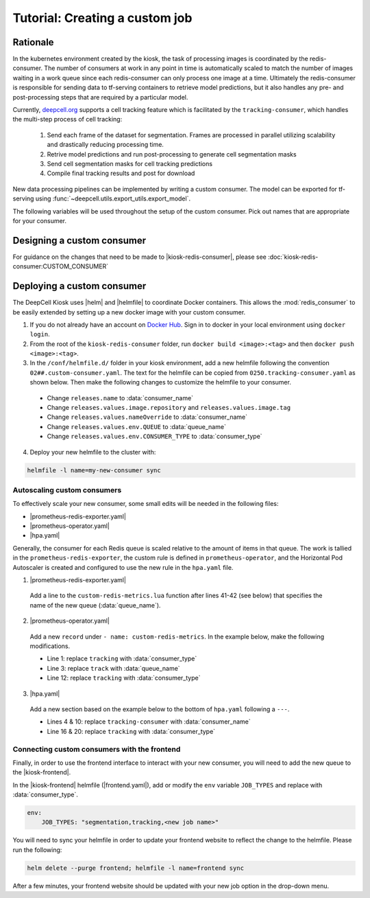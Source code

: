 .. CUSTOM-JOB:

Tutorial: Creating a custom job
===============================

Rationale
---------

In the kubernetes environment created by the kiosk, the task of processing images is coordinated by the redis-consumer. The number of consumers at work in any point in time is automatically scaled to match the number of images waiting in a work queue since each redis-consumer can only process one image at a time. Ultimately the redis-consumer is responsible for sending data to tf-serving containers to retrieve model predictions, but it also handles any pre- and post-processing steps that are required by a particular model.

Currently, `deepcell.org <www.deepcell.org>`_ supports a cell tracking feature which is facilitated by the ``tracking-consumer``, which handles the multi-step process of cell tracking:

  1. Send each frame of the dataset for segmentation. Frames are processed in parallel utilizing scalability and drastically reducing processing time.
  2. Retrive model predictions and run post-processing to generate cell segmentation masks
  3. Send cell segmentation masks for cell tracking predictions
  4. Compile final tracking results and post for download

New data processing pipelines can be implemented by writing a custom consumer. The model can be exported for tf-serving using :func:`~deepcell.utils.export_utils.export_model`.

The following variables will be used throughout the setup of the custom consumer. Pick out names that are appropriate for your consumer.

.. py:data:: queue_name

    Specifies the queue name that will be used to identify jobs for the :mod:`redis_consumer`, e.g. ``'track'``

.. py:data:: consumer_name

    Name of custom consumer, e.g. ``'tracking-consumer'``

.. py:data:: consumer_type

    Name of consumer job, e.g. ``'tracking'``

Designing a custom consumer
---------------------------

For guidance on the changes that need to be made to |kiosk-redis-consumer|, please see :doc:`kiosk-redis-consumer:CUSTOM_CONSUMER`

.. |kiosk-redis-consumer| raw:: html

    <tt><a href="https://github.com/vanvalenlab/kiosk-redis-consumer">kiosk-redis-consumer</a></tt>

Deploying a custom consumer
---------------------------

The DeepCell Kiosk uses |helm| and |helmfile| to coordinate Docker containers. This allows the :mod:`redis_consumer` to be easily extended by setting up a new docker image with your custom consumer.

1. If you do not already have an account on `Docker Hub <https://hub.docker.com/>`_. Sign in to docker in your local environment using ``docker login``.

2. From the root of the ``kiosk-redis-consumer`` folder, run ``docker build <image>:<tag>`` and then ``docker push <image>:<tag>``.

3. In the ``/conf/helmfile.d/`` folder in your kiosk environment, add a new helmfile following the convention ``02##.custom-consumer.yaml``. The text for the helmfile can be copied from ``0250.tracking-consumer.yaml`` as shown below. Then make the following changes to customize the helmfile to your consumer.

  * Change ``releases.name`` to :data:`consumer_name`
  * Change ``releases.values.image.repository`` and ``releases.values.image.tag``
  * Change ``releases.values.nameOverride`` to :data:`consumer_name`
  * Change ``releases.values.env.QUEUE`` to :data:`queue_name`
  * Change ``releases.values.env.CONSUMER_TYPE`` to :data:`consumer_type`

  .. hidden-code-block:: yaml
    :starthidden: true
    :label: + Show/Hide example helmfile

    helmDefaults:
      args:
        - "--wait"
        - "--timeout=600"
        - "--force"
        - "--reset-values"

    releases:

    ################################################################################
    ## Custom-Consumer ################################################################
    ################################################################################

    #
    # References:
    #   - [web address of Helm chart's YAML file]
    #
    - name: "tracking-consumer"
      namespace: "deepcell"
      labels:
        chart: "redis-consumer"
        component: "deepcell"
        namespace: "deepcell"
        vendor: "vanvalenlab"
        default: "true"
      chart: '{{ env "CHARTS_PATH" | default "/conf/charts" }}/redis-consumer'
      version: "0.1.0"
      values:
        - replicas: 1

          image:
            repository: "vanvalenlab/kiosk-redis-consumer"
            tag: "0.4.1"
            pullPolicy: "Always"

          nameOverride: "tracking-consumer"

          resources:
            requests:
              cpu: 300m
              memory: 256Mi
            # limits:
            #   cpu: 100m
            #   memory: 1024Mi

          tolerations:
            - key: consumer
              operator: Exists
              effect: NoSchedule

          nodeSelector:
            consumer: "yes"

          env:
            DEBUG: "true"
            INTERVAL: 1
            QUEUE: "track"
            CONSUMER_TYPE: "tracking"
            EMPTY_QUEUE_TIMEOUT: 5
            GRPC_TIMEOUT: 20
            GRPC_BACKOFF: 3

            REDIS_HOST: "redis"
            REDIS_PORT: 26379
            REDIS_TIMEOUT: 3

            TF_HOST: "tf-serving"
            TF_PORT: 8500
            TF_TENSOR_NAME: "image"
            TF_TENSOR_DTYPE: "DT_FLOAT"

            AWS_REGION: '{{ env "AWS_REGION" | default "us-east-1" }}'
            CLOUD_PROVIDER: '{{ env "CLOUD_PROVIDER" | default "aws" }}'
            GKE_COMPUTE_ZONE: '{{ env "GKE_COMPUTE_ZONE" | default "us-west1-b" }}'

            NUCLEAR_MODEL: "panoptic:3"
            NUCLEAR_POSTPROCESS: "retinanet-semantic"

            PHASE_MODEL: "resnet50_retinanet_20190813_all_phase_512:0"
            PHASE_POSTPROCESS: "retinanet"

            CYTOPLASM_MODEL:   "resnet50_retinanet_20190903_all_fluorescent_cyto_512:0"
            CYTOPLASM_POSTPROCESS: "retinanet"

            LABEL_DETECT_ENABLED: "true"
            LABEL_DETECT_MODEL: "LabelDetection:0"
            LABEL_RESHAPE_SIZE: 216
            LABEL_DETECT_SAMPLE: 10

            SCALE_DETECT_ENABLED: "true"
            SCALE_DETECT_MODEL: "ScaleDetection:0"
            SCALE_RESHAPE_SIZE: 216
            SCALE_DETECT_SAMPLE: 10

            DRIFT_CORRECT_ENABLED: "false"
            NORMALIZE_TRACKING: "true"

            TRACKING_MODEL: "tracking_model_benchmarking_757_step5_20epoch_80split_9tl:1"
            TRACKING_SEGMENT_MODEL: "panoptic:3"
            TRACKING_POSTPROCESS_FUNCTION: "retinanet"

          secrets:
            AWS_ACCESS_KEY_ID: '{{ env "AWS_ACCESS_KEY_ID" | default "NA" }}'
            AWS_SECRET_ACCESS_KEY: '{{ env "AWS_SECRET_ACCESS_KEY" | default "NA" }}'
            AWS_S3_BUCKET: '{{ env "AWS_S3_BUCKET" | default "NA" }}'
            GKE_BUCKET: '{{ env "GKE_BUCKET" | default "NA" }}'

4. Deploy your new helmfile to the cluster with:

.. code-block:: bash

    helmfile -l name=my-new-consumer sync

.. |helm| raw:: html

    <tt><a href="https://helm.sh/">helm</a></tt>

.. |helmfile| raw:: html

    <tt><a href="https://github.com/roboll/helmfile">helmfile</a></tt>

Autoscaling custom consumers
^^^^^^^^^^^^^^^^^^^^^^^^^^^^

To effectively scale your new consumer, some small edits will be needed in the following files:

* |prometheus-redis-exporter.yaml|
* |prometheus-operator.yaml|
* |hpa.yaml|

Generally, the consumer for each Redis queue is scaled relative to the amount of items in that queue. The work is tallied in the ``prometheus-redis-exporter``, the custom rule is defined in ``prometheus-operator``, and the Horizontal Pod Autoscaler is created and configured to use the new rule in the ``hpa.yaml`` file.

1. |prometheus-redis-exporter.yaml|

  Add a line to the ``custom-redis-metrics.lua`` function after lines 41-42 (see below) that specifies the name of the new queue (:data:`queue_name`).

  .. hidden-code-block:: lua
    :starthidden: true
    :label: + Show/Hide custom-redis-metrics.lua
    :linenos:

    -- Based on https://github.com/soveran/rediscan.lua by GitHub user Soveran.

    local function get_queue_count(queue)
        -- Find number of keys in the queue
        local queue_size = redis.call("LLEN", queue)

        -- Get all processing queues
        local queue_regex = "processing-" .. queue .. ":*"

        local count = 0

        local cursor = "0"
        local done = false

        repeat

        local result = redis.call("SCAN", cursor, "MATCH", queue_regex, "COUNT", 1000)
        cursor = result[1]

        for i, key in ipairs(result[2]) do
            -- How many keys are in each queue (should be 1)
            local keys_in_queue = redis.call("LLEN", key)
            count = count + keys_in_queue
        end

        if cursor == "0" then
            done = true
        end

        until done

        return count + queue_size
    end

    -- Final table to output
    local results = {}

    -- All Queues to Monitor:
    local queues = {}

    queues[#queues+1] = "predict"
    queues[#queues+1] = "track"

    for _,queue in ipairs(queues) do
        local zip_queue = queue .. "-zip"

        local queue_count = get_queue_count(queue)
        local zip_queue_count = get_queue_count(zip_queue)

        table.insert(results, queue .. "_image_keys")
        table.insert(results, tostring(queue_count))

        table.insert(results, queue .. "_zip_keys")
        table.insert(results, tostring(zip_queue_count))

    end

    return results

2. |prometheus-operator.yaml|

  Add a new ``record`` under ``- name: custom-redis-metrics``. In the example below, make the following modifications.

  * Line 1: replace ``tracking`` with :data:`consumer_type`
  * Line 3: replace ``track`` with :data:`queue_name`
  * Line 12: replace ``tracking`` with :data:`consumer_type`

  .. code-block:: yaml
    :linenos:

    - record: tracking_consumer_key_ratio
      expr: |-
        avg_over_time(redis_script_value{key="track_image_keys"}[15s])
        / on()
        (
            avg_over_time(kube_deployment_spec_replicas{deployment="tracking-consumer"}[15s])
            +
            1
        )
      labels:
        namespace: deepcell
        service: tracking-scaling-service

3. |hpa.yaml|

  Add a new section based on the example below to the bottom of ``hpa.yaml`` following a ``---``.

  * Lines 4 & 10: replace ``tracking-consumer`` with :data:`consumer_name`
  * Line 16 & 20: replace ``tracking`` with :data:`consumer_type`

  .. code-block:: yaml
    :linenos:

    apiVersion: autoscaling/v2beta1
    kind: HorizontalPodAutoscaler
    metadata:
      name: tracking-consumer
      namespace: deepcell
    spec:
      scaleTargetRef:
        apiVersion: apps/v1
        kind: Deployment
        name: tracking-consumer
      minReplicas: 1
      maxReplicas: $GPU_MAX_TIMES_FIFTY
      metrics:
      - type: Object
        object:
          metricName: tracking_consumer_key_ratio
          target:
            apiVersion: v1
            kind: Namespace
            name: tracking_consumer_key_ratio
          targetValue: 1

.. todo::

    Do we have guidelines or recommendations for how to set the actual parameters for scaling?

.. |hpa.yaml| raw:: html

    <tt><a href="https://github.com/vanvalenlab/kiosk/blob/master/conf/patches/hpa.yaml">/conf/patches/hpa.yaml</a></tt>

.. |prometheus-operator.yaml| raw:: html

    <tt><a href="https://github.com/vanvalenlab/kiosk/blob/master/conf/helmfile.d/0600.prometheus-operator.yaml">/conf/helmfile.d/0600.prometheus-operator.yaml</a></tt>

.. |prometheus-redis-exporter.yaml| raw:: html

    <tt><a href="https://github.com/vanvalenlab/kiosk/blob/master/conf/helmfile.d/0110.prometheus-redis-exporter.yaml">/conf/helmfile.d/0110.prometheus-redis-exporter.yaml</a></tt>

Connecting custom consumers with the frontend
^^^^^^^^^^^^^^^^^^^^^^^^^^^^^^^^^^^^^^^^^^^^^

Finally, in order to use the frontend interface to interact with your new consumer, you will need to add the new queue to the |kiosk-frontend|.

In the |kiosk-frontend| helmfile (|frontend.yaml|), add or modify the ``env`` variable ``JOB_TYPES`` and replace with :data:`consumer_type`.

.. code-block:: yaml

    env:
        JOB_TYPES: "segmentation,tracking,<new job name>"

You will need to sync your helmfile in order to update your frontend website to reflect the change to the helmfile. Please run the following:

.. code-block:: bash

    helm delete --purge frontend; helmfile -l name=frontend sync

After a few minutes, your frontend website should be updated with your new job option in the drop-down menu.

.. |kiosk-frontend| raw:: html

    <tt><a href="https://github.com/vanvalenlab/kiosk-frontend">kiosk-frontend</a></tt>

.. |frontend.yaml| raw:: html

    <tt><a href="https://github.com/vanvalenlab/kiosk/blob/master/conf/helmfile.d/0300.frontend.yaml">/conf/helmfile.d/0300.frontend.yaml</a></tt>